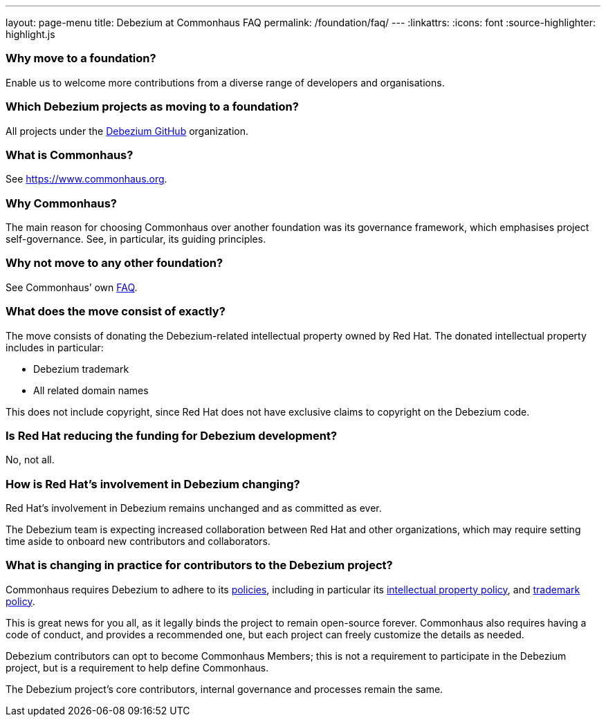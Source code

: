 ---
layout: page-menu
title: Debezium at Commonhaus FAQ
permalink: /foundation/faq/
---
:linkattrs:
:icons: font
:source-highlighter: highlight.js

=== Why move to a foundation?

Enable us to welcome more contributions from a diverse range of developers and organisations.

=== Which Debezium projects as moving to a foundation?

All projects under the https://github.com/debezium[Debezium GitHub] organization.

=== What is Commonhaus?

See https://www.commonhaus.org[https://www.commonhaus.org].

=== Why Commonhaus?

The main reason for choosing Commonhaus over another foundation was its governance framework, which emphasises project self-governance.
See, in particular, its guiding principles.

=== Why not move to any other foundation?

See Commonhaus’ own https://www.commonhaus.org/about/faq.html[FAQ].

=== What does the move consist of exactly?

The move consists of donating the Debezium-related intellectual property owned by Red Hat.
The donated intellectual property includes in particular:

* Debezium trademark
* All related domain names

This does not include copyright, since Red Hat does not have exclusive claims to copyright on the Debezium code.

=== Is Red Hat reducing the funding for Debezium development?

No, not all.

=== How is Red Hat's involvement in Debezium changing?

Red Hat's involvement in Debezium remains unchanged and as committed as ever.

The Debezium team is expecting increased collaboration between Red Hat and other organizations, which may require setting time aside to onboard new contributors and collaborators.

=== What is changing in practice for contributors to the Debezium project?

Commonhaus requires Debezium to adhere to its https://www.commonhaus.org/policies/[policies], including in particular its https://www.commonhaus.org/policies/ip-policy/[intellectual property policy], and https://www.commonhaus.org/policies/trademark-policy/[trademark policy].

This is great news for you all, as it legally binds the project to remain open-source forever.
Commonhaus also requires having a code of conduct, and provides a recommended one, but each project can freely customize the details as needed.

Debezium contributors can opt to become Commonhaus Members; this is not a requirement to participate in the Debezium project, but is a requirement to help define Commonhaus.

The Debezium project's core contributors, internal governance and processes remain the same.